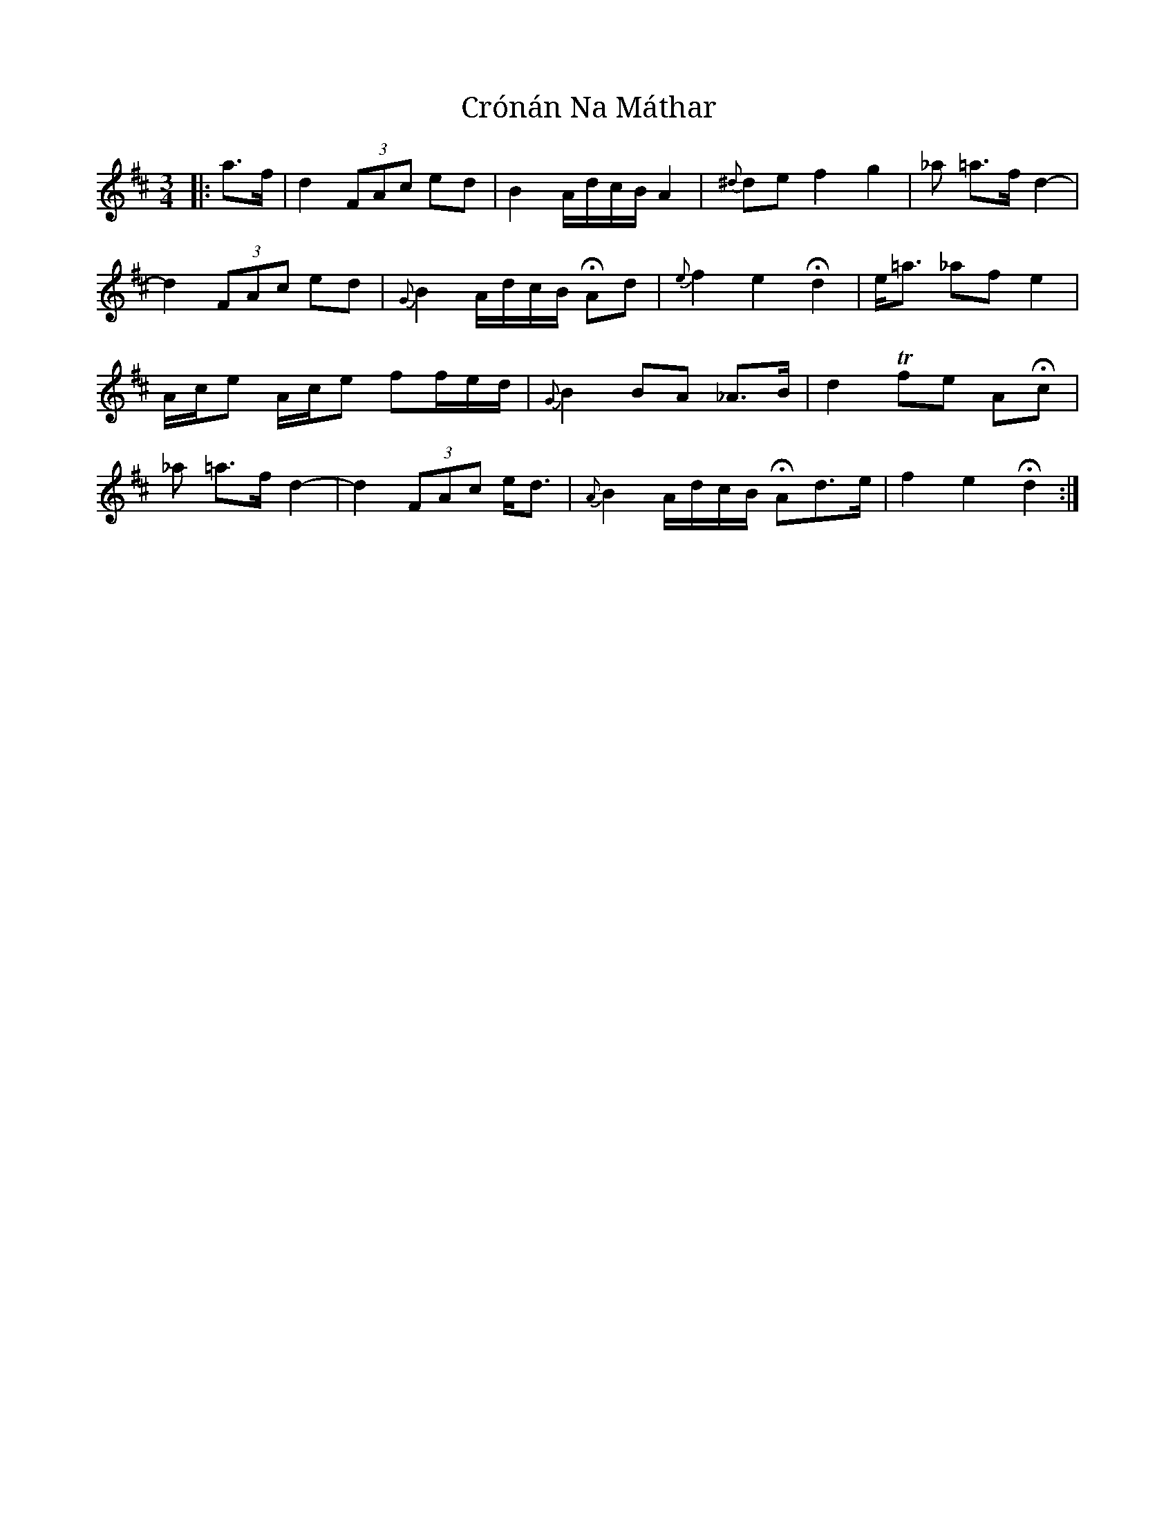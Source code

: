 X: 8714
T: Crónán Na Máthar
R: waltz
M: 3/4
K: Dmajor
|:a>f|d2 (3FAc ed|B2 A/d/c/B/ A2|{^d}de f2 g2|_a =a>f d2-|
d2 (3FAc ed|{G}B2 A/d/c/B/ HAd|{e}f2 e2 Hd2|e<=a _af e2|
A/c/e A/c/e ff/e/d/|{G}B2 BA _A>B|d2 Tfe AHc|
_a =a>f d2-|d2 (3FAc e<d|{A}B2 A/d/c/B/ HAd>e|f2 e2 Hd2:|

